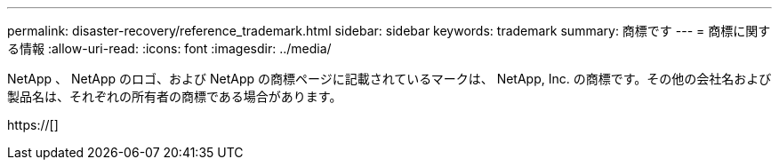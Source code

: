 ---
permalink: disaster-recovery/reference_trademark.html 
sidebar: sidebar 
keywords: trademark 
summary: 商標です 
---
= 商標に関する情報
:allow-uri-read: 
:icons: font
:imagesdir: ../media/


NetApp 、 NetApp のロゴ、および NetApp の商標ページに記載されているマークは、 NetApp, Inc. の商標です。その他の会社名および製品名は、それぞれの所有者の商標である場合があります。

https://[]
